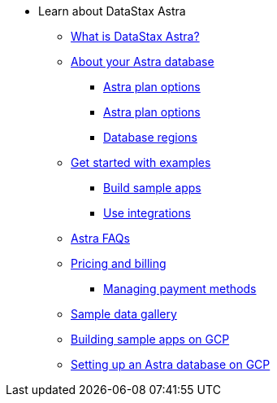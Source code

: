 * Learn about DataStax Astra
** xref:intro:index.adoc[What is DataStax Astra?]
** xref:intro:about-your-astra-database.adoc[About your Astra database]
*** xref:intro:about-keyspaces.adoc[Astra plan options]
*** xref:intro:service-tier-options.adoc[Astra plan options]
*** xref:intro:database-regions.adoc[Database regions]
** xref:intro:examples.adoc[Get started with examples]
*** xref:intro:sample-apps.adoc[Build sample apps]
*** xref:intro:integrations.adoc[Use integrations]
** xref:intro:datastax-astra-faq.adoc[Astra FAQs]
** xref:intro:pricing-and-billing.adoc[Pricing and billing]
*** xref:intro:managing-payment-methods.adoc[Managing payment methods]
** xref:intro:sample-data-gallery.adoc[Sample data gallery]
** xref:intro:gcp-sample-apps.adoc[Building sample apps on GCP]
** xref:intro:setting-up-an-astra-database-on-gcp.adoc[Setting up an Astra database on GCP]